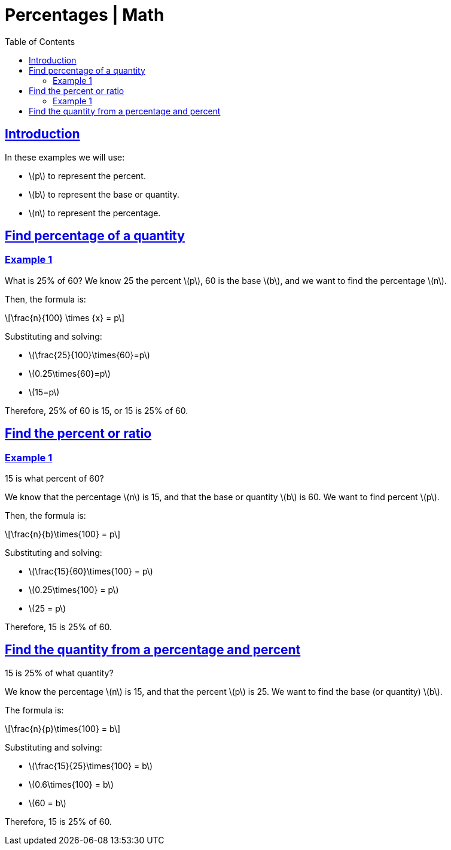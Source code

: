 = Percentages | Math
:page-tags: math percentages
:favicon: https://fernandobasso.dev/cmdline.png
:icons: font
:sectlinks:
:sectnums!:
:toclevels: 6
:toc: left
:source-highlighter: highlight.js
:imagesdir: __assets
:stem: latexmath
ifdef::env-github[]
:tip-caption: :bulb:
:note-caption: :information_source:
:important-caption: :heavy_exclamation_mark:
:caution-caption: :fire:
:warning-caption: :warning:
endif::[]

== Introduction

In these examples we will use:

* stem:[p] to represent the percent.
* stem:[b] to represent the base or quantity.
* stem:[n] to represent the percentage.

== Find percentage of a quantity

=== Example 1

What is 25% of 60? We know 25 the percent stem:[p], 60 is the base stem:[b], and we want to find the percentage stem:[n].

Then, the formula is:

[stem]
++++
\frac{n}{100} \times {x} = p
++++

Substituting and solving:

* stem:[\frac{25}{100}\times{60}=p]
* stem:[0.25\times{60}=p]
* stem:[15=p]

Therefore, 25% of 60 is 15, or 15 is 25% of 60.

== Find the percent or ratio

=== Example 1

15 is what percent of 60?

We know that the percentage stem:[n] is 15, and that the base or quantity stem:[b] is 60.
We want to find percent stem:[p].

Then, the formula is:

[stem]
++++
\frac{n}{b}\times{100} = p
++++

Substituting and solving:

* stem:[\frac{15}{60}\times{100} = p]
* stem:[0.25\times{100} = p]
* stem:[25 = p]

Therefore, 15 is 25% of 60.

== Find the quantity from a percentage and percent

15 is 25% of what quantity?

We know the percentage stem:[n] is 15, and that the percent stem:[p]
is 25.
We want to find the base (or quantity) stem:[b].

The formula is:

[stem]
++++
\frac{n}{p}\times{100} = b
++++

Substituting and solving:

* stem:[\frac{15}{25}\times{100} = b]
* stem:[0.6\times{100} = b]
* stem:[60 = b]

Therefore, 15 is 25% of 60.
